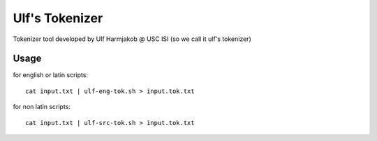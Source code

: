***************
Ulf's Tokenizer
***************

Tokenizer tool developed by Ulf Harmjakob @ USC ISI (so we call it ulf's tokenizer)

===============
Usage
===============

for english or latin scripts::

  cat input.txt | ulf-eng-tok.sh > input.tok.txt

for non latin scripts::

    cat input.txt | ulf-src-tok.sh > input.tok.txt 

